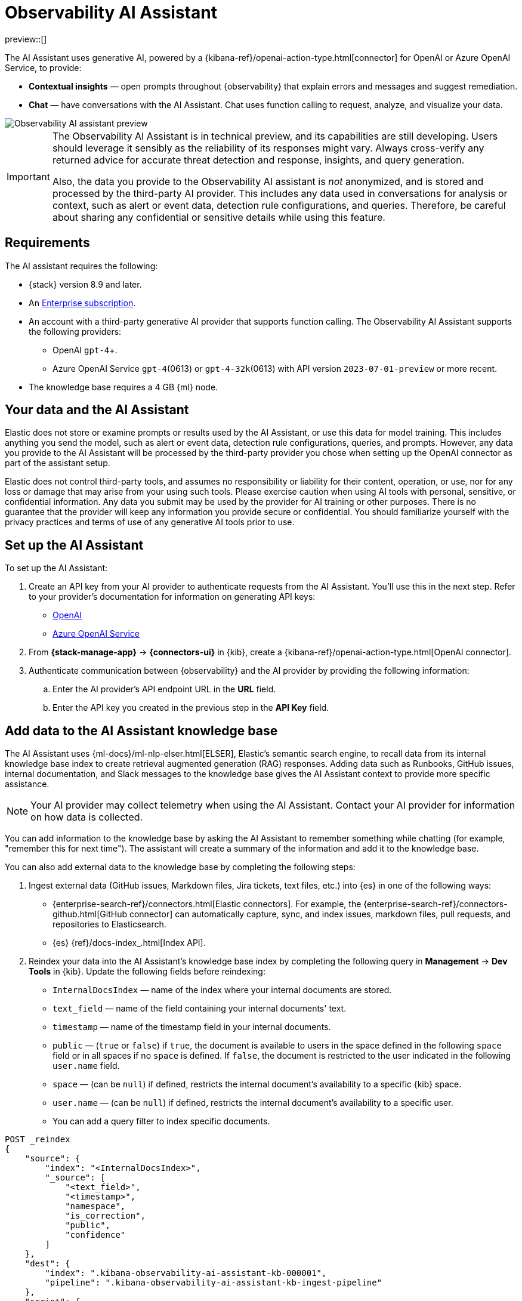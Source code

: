 [[obs-ai-assistant]]
= Observability AI Assistant

preview::[]

The AI Assistant uses generative AI, powered by a {kibana-ref}/openai-action-type.html[connector] for OpenAI or Azure OpenAI Service, to provide:

* *Contextual insights* — open prompts throughout {observability} that explain errors and messages and suggest remediation. 
* *Chat* —  have conversations with the AI Assistant. Chat uses function calling to request, analyze, and visualize your data.

[role="screenshot"]
image::images/obs-assistant2.gif[Observability AI assistant preview]

[IMPORTANT]
====
The Observability AI Assistant is in technical preview, and its capabilities are still developing. Users should leverage it sensibly as the reliability of its responses might vary. Always cross-verify any returned advice for accurate threat detection and response, insights, and query generation.

Also, the data you provide to the Observability AI assistant is _not_ anonymized, and is stored and processed by the third-party AI provider. This includes any data used in conversations for analysis or context, such as alert or event data, detection rule configurations, and queries. Therefore, be careful about sharing any confidential or sensitive details while using this feature.
====

[discrete]
[[obs-ai-requirements]]
== Requirements

The AI assistant requires the following:

* {stack} version 8.9 and later.
* An https://www.elastic.co/pricing[Enterprise subscription].
* An account with a third-party generative AI provider that supports function calling. The Observability AI Assistant supports the following providers:
** OpenAI `gpt-4`+.
** Azure OpenAI Service `gpt-4`(0613) or `gpt-4-32k`(0613) with API version `2023-07-01-preview` or more recent. 
* The knowledge base requires a 4 GB {ml} node.

[discrete]
[[data-information]]
== Your data and the AI Assistant

Elastic does not store or examine prompts or results used by the AI Assistant, or use this data for model training. This includes anything you send the model, such as alert or event data, detection rule configurations, queries, and prompts. However, any data you provide to the AI Assistant will be processed by the third-party provider you chose when setting up the OpenAI connector as part of the assistant setup.

Elastic does not control third-party tools, and assumes no responsibility or liability for their content, operation, or use, nor for any loss or damage that may arise from your using such tools. Please exercise caution when using AI tools with personal, sensitive, or confidential information. Any data you submit may be used by the provider for AI training or other purposes. There is no guarantee that the provider will keep any information you provide secure or confidential. You should familiarize yourself with the privacy practices and terms of use of any generative AI tools prior to use.

[discrete]
[[obs-ai-set-up]]
== Set up the AI Assistant

To set up the AI Assistant:

. Create an API key from your AI provider to authenticate requests from the AI Assistant. You'll use this in the next step. Refer to your provider's documentation for information on generating API keys:
+
* https://platform.openai.com/docs/api-reference[OpenAI]
* https://learn.microsoft.com/en-us/azure/cognitive-services/openai/reference[Azure OpenAI Service]

. From *{stack-manage-app}* -> *{connectors-ui}* in {kib}, create a {kibana-ref}/openai-action-type.html[OpenAI connector]. 
. Authenticate communication between {observability} and the AI provider by providing the following information:
.. Enter the AI provider's API endpoint URL in the *URL* field.
.. Enter the API key you created in the previous step in the *API Key* field. 

[discrete]
[[obs-ai-add-data]]
== Add data to the AI Assistant knowledge base

The AI Assistant uses {ml-docs}/ml-nlp-elser.html[ELSER], Elastic's semantic search engine, to recall data from its internal knowledge base index to create retrieval augmented generation (RAG) responses. Adding data such as Runbooks, GitHub issues, internal documentation, and Slack messages to the knowledge base gives the AI Assistant context to provide more specific assistance. 

NOTE: Your AI provider may collect telemetry when using the AI Assistant. Contact your AI provider for information on how data is collected.

You can add information to the knowledge base by asking the AI Assistant to remember something while chatting (for example, "remember this for next time"). The assistant will create a summary of the information and add it to the knowledge base. 

You can also add external data to the knowledge base by completing the following steps:

. Ingest external data (GitHub issues, Markdown files, Jira tickets, text files, etc.) into {es} in one of the following ways:
** {enterprise-search-ref}/connectors.html[Elastic connectors]. For example, the {enterprise-search-ref}/connectors-github.html[GitHub connector] can automatically capture, sync, and index issues, markdown files, pull requests, and repositories to Elasticsearch.
** {es} {ref}/docs-index_.html[Index API].
. Reindex your data into the AI Assistant's knowledge base index by completing the following query in *Management* -> *Dev Tools* in {kib}. Update the following fields before reindexing:
** `InternalDocsIndex` — name of the index where your internal documents are stored.
** `text_field` — name of the field containing your internal documents' text.
** `timestamp` — name of the timestamp field in your internal documents.
** `public` — (`true` or `false`) if `true`, the document is available to users in the space defined in the following `space` field or in all spaces if no `space` is defined. If `false`, the document is restricted to the user indicated in the following `user.name` field.
** `space` — (can be `null`) if defined, restricts the internal document's availability to a specific {kib} space.
** `user.name` — (can be `null`) if defined, restricts the internal document's availability to a specific user.
** You can add a query filter to index specific documents.

[source,console]
----
POST _reindex
{
    "source": {
        "index": "<InternalDocsIndex>",
        "_source": [
            "<text_field>",
            "<timestamp>",
            "namespace",
            "is_correction",
            "public",
            "confidence"
        ]
    },
    "dest": {
        "index": ".kibana-observability-ai-assistant-kb-000001",
        "pipeline": ".kibana-observability-ai-assistant-kb-ingest-pipeline"
    },
    "script": {
        "inline": "ctx._source.text = ctx._source.remove(\"<text_field>\");ctx._source.namespace=\"<space>\";ctx._source.is_correction=false;ctx._source.public=<public>;ctx._source.confidence=\"high\";ctx._source['@timestamp'] = ctx._source.remove(\"<timestamp>\");ctx._source['user.name'] = \"<user.name>\""
    }
}
----

[discrete]
[[obs-ai-interact]]
== Interact with the AI Assistant

You can chat with the AI Assistant or interact with contextual prompts located throughout {observability}. See the following sections for more on interacting with the AI Assistant.

[discrete]
[[obs-ai-chat]]
=== AI Assistant chat

Click *AI Assistant* in the upper-right corner of any {observability} application to start the chat:

[role="screenshot"]
image::images/ai-assistant-button.png[Observability AI assistant preview]

This opens the AI Assistant flyout, where you can ask the assistant questions about your instance:

[role="screenshot"]
image::images/obs-ai-chat.png[Observability AI assistant chat, 60%]

The AI Assistant uses functions to include relevant context in the chat conversation through text, data, and visual components. Both you and the AI Assistant can suggest functions. You can also edit the AI Assistant's function suggestions and inspect function responses. 

The following table lists available functions:

[horizontal]
`summarize`:: Summarize parts of the conversation.
`recall`:: Recall previous learning.
`lens`:: Create custom visualizations, using {kibana-ref}/lens.html[Lens], that you can add to dashboards.
`elasticsearch`:: Call {es} APIs on your behalf.
`kibana`:: Call {kib} APIs on your behalf.
`alerts`:: Get alerts for {observability}
`get_apm_timeseries`:: Display different APM metrics (such as throughput, failure rate, or latency) for any service or all services and any or all of their dependencies. Displayed both as a time series and as a single statistic. Additionally, the function  returns any changes, such as spikes, step and trend changes, or dips. You can also use it to compare data by requesting two different time ranges, or, for example, two different service versions.
`get_apm_error_document`:: Get a sample error document based on the grouping name. This also includes the stacktrace of the error, which might hint to the cause.
`get_apm_correlations`:: Get field values that are more prominent in the foreground set than the background set. This can be useful in determining which attributes (such as `error.message`, `service.node.name`, or `transaction.name`) are contributing to, for instance, a higher latency. Another option is a time-based comparison, where you compare before and after a change point.
`get_apm_downstream_dependencies`:: Get the downstream dependencies (services or uninstrumented backends) for a service. Map the downstream dependency name to a service by returning both `span.destination.service.resource` and `service.name`. Use this to drill down further if needed.
`get_apm_service_summary`:: Get a summary of a single service, including the language, service version, deployments, the environments, and the infrastructure that it is running in. For example, the number of pods and a list of their downstream dependencies. It also returns active alerts and anomalies.
`get_apm_services_list`:: Get the list of monitored services, their health statuses, and alerts.

[discrete]
[[obs-ai-prompts]]
=== AI Assistant contextual prompts

AI Assistant contextual prompts throughout {observability} provide the following information:

- *Universal Profiling* — explains the most expensive libraries and functions in your fleet and provides optimization suggestions.
- *Application performance monitoring (APM)* — explains APM errors and provides remediation suggestions.
- *Infrastructure Observability* — explains the processes running on a host.
- *Logs* — explains log messages and generates search patterns to find similar issues.
- *Alerting* — provides possible causes and remediation suggestions for log rate changes.

For example, in the log details, you'll see prompts for *What's this message?* and *How do I find similar log messages?*: 

[role="screenshot"]
image::images/obs-ai-logs-prompts.png[]

Clicking a prompt generates a message specific to that log entry:

[role="screenshot"]
image::images/obs-ai-logs.gif[Observability AI assistant example, 75%]

You can continue a conversation from a contextual prompt by clicking *Start chat* to open the AI Assistant chat.

